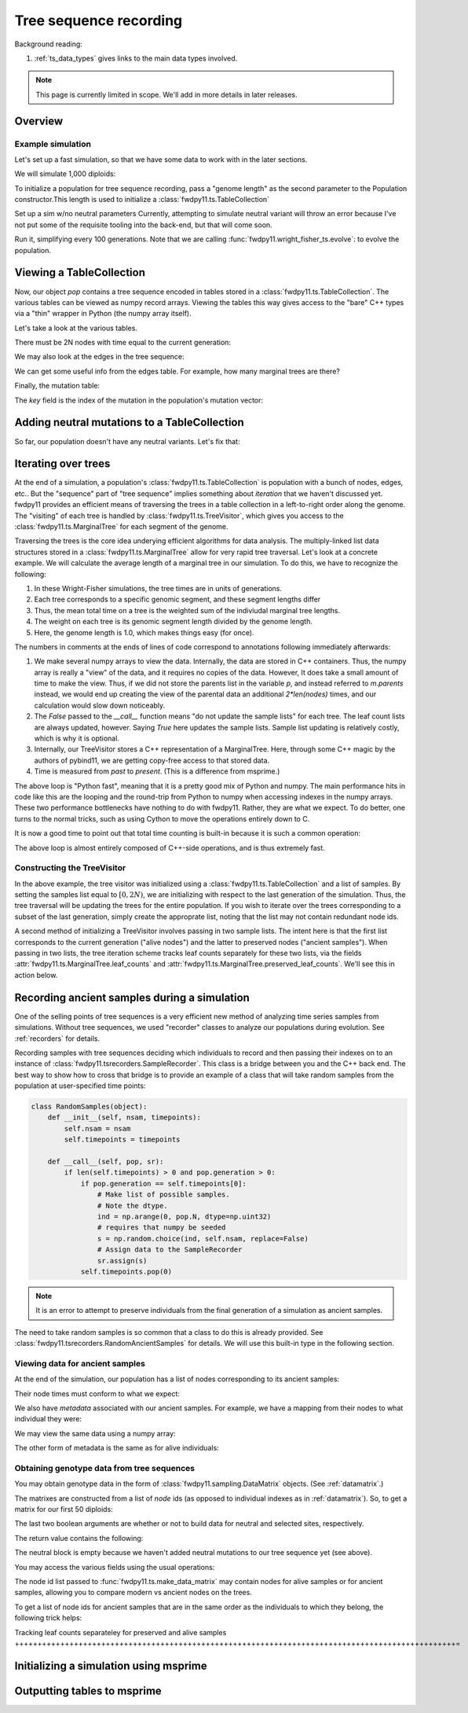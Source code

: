.. _ts:

Tree sequence recording
======================================================================

Background reading:

1. :ref:`ts_data_types` gives links to the main data types involved.

.. todo:: Section on serialization

.. note::

    This page is currently limited in scope.  We'll add in more
    details in later releases.

Overview
------------------------------------

Example simulation
+++++++++++++++++++++++++++++++++++++++++

Let's set up a fast simulation, so that we have some data to work with in the later sections.

.. ipython:: python

    import fwdpy11
    import fwdpy11.model_params
    import fwdpy11.genetic_values
    import fwdpy11.ts
    import fwdpy11.wright_fisher_ts
    import numpy as np
    import pickle

We will simulate 1,000 diploids:

.. ipython:: python

    N = 1000

To initialize a population for tree sequence recording, pass a "genome length" 
as the second parameter to the Population constructor.This length is used to initialize
a :class:`fwdpy11.ts.TableCollection`

.. ipython:: python

    pop = fwdpy11.SlocusPop(N,1.0)

    rng = fwdpy11.GSLrng(42)

    rho=100.0

Set up a sim w/no neutral parameters
Currently, attempting to simulate
neutral variant will throw an error because
I've not put some of the requisite tooling 
into the back-end, but that will come soon.

.. ipython:: python

    p = {'nregions':[],
    'sregions':[fwdpy11.GammaS(0,1,1,-10,1,scaling=2*N)],
    'recregions':[fwdpy11.Region(0,1,1)],
    'rates':(0.0,1e-3,rho/float(4*N)),
    'gvalue':fwdpy11.genetic_values.SlocusMult(2.0),
    'prune_selected': False,
    }
    params = fwdpy11.model_params.ModelParams(**p)
    params.demography=np.array([N]*10*N,dtype=np.uint32)

Run it, simplifying every 100 generations.  Note that we are calling 
:func:`fwdpy11.wright_fisher_ts.evolve`: to evolve the population.

.. ipython:: python

    fwdpy11.wright_fisher_ts.evolve(rng,pop,params,100)

Viewing a TableCollection
------------------------------------

Now, our object `pop` contains a tree sequence encoded in tables stored in a :class:`fwdpy11.ts.TableCollection`.  The
various tables can be viewed as numpy record arrays.  Viewing the tables this way gives access to the "bare" C++ types
via a "thin" wrapper in Python (the numpy array itself).

Let's take a look at the various tables.

.. ipython:: python

    # Don't forget the copy=False if you want MAX PERFORMANCE
    node_view = np.array(pop.tables.nodes, copy=False)
    print(node_view.dtype)
    print(node_view)

There must be 2N nodes with time equal to the current generation:

.. ipython:: python

    x = np.where(node_view['time'] == pop.generation)
    assert(len(x[0]) == 2*pop.N)

We may also look at the edges in the tree sequence:

.. ipython:: python

    edge_view = np.array(pop.tables.edges, copy=False)
    print(edge_view.dtype)
    print(edge_view)

We can get some useful info from the edges table.  For example, how many marginal trees are there?

.. ipython:: python

    print(len(np.unique(edge_view['left'])))

Finally, the mutation table:

.. ipython:: python

    mut_view = np.array(pop.tables.mutations, copy=False)
    print(mut_view.dtype)

The `key` field is the index of the mutation in the population's mutation vector:

.. ipython:: python

    for i in mut_view['key'][:5]:
        m = pop.mutations[i] 
        print(m.s,m.h,pop.mcounts[i])

Adding neutral mutations to a TableCollection
------------------------------------------------------------------------

So far, our population doesn't have any neutral variants.  Let's fix that:

.. ipython:: python

    theta = rho
    nmuts = fwdpy11.ts.infinite_sites(rng, pop, theta/(4*pop.N))
    print(nmuts)
    # have to recreate our view to the mutation table:
    mut_view = np.array(pop.tables.mutations, copy=False)
    for i in mut_view['key'][:5]:
        m = pop.mutations[i] 
        print(m.s,m.h,pop.mcounts[i])


.. todo:: document limitations and future plans

Iterating over trees
------------------------------------

At the end of a simulation, a population's :class:`fwdpy11.ts.TableCollection` is 
population with a bunch of nodes, edges, etc..  But the "sequence" part of "tree
sequence" implies something about *iteration* that we haven't discussed yet.  fwdpy11
provides an efficient means of traversing the trees in a table collection in a 
left-to-right order along the genome.  The "visiting" of each tree is 
handled by :class:`fwdpy11.ts.TreeVisitor`, which gives you access to the 
:class:`fwdpy11.ts.MarginalTree` for each segment of the genome.

Traversing the trees is the core idea underying efficient algorithms for data analysis.
The multiply-linked list data structures stored in a :class:`fwdpy11.ts.MarginalTree` allow
for very rapid tree traversal.  Let's look at a concrete example.  We will calculate the 
average length of a marginal tree in our simulation.  To do this, we have to recognize the following: 

1. In these Wright-Fisher simulations, the tree times are in units of generations.
2. Each tree corresponds to a specific genomic segment, and these segment lengths differ
3. Thus, the mean total time on a tree is the weighted sum of the indiviudal marginal tree lengths.  
4. The weight on each tree is its genomic segment length divided by the genome length.
5. Here, the genome length is 1.0, which makes things easy (for once).

The numbers in comments at the ends of lines of code correspond to annotations following
immediately afterwards:

.. ipython:: python
    :okexcept:

    tv = fwdpy11.ts.TreeVisitor(pop.tables, [i for i in range(2*pop.N)])
    nodes = np.array(pop.tables.nodes, copy=False) # 1
    time = nodes['time'] # 1
    mean_total_time = 0.0
    while tv(False) is True: # 2
        m = tv.tree() # 3
        p = m.parents # 1
        segment_length = m.right - m.left
        tt_tree = 0.0
        for i in range(len(nodes)):
            if p[i] != fwdpy11.ts.NULL_NODE:
                branch_len = time[i] - time[p[i]] # 4
                mean_total_time += branch_len*segment_length
    print(mean_total_time/(4*pop.N))

1. We make several numpy arrays to view the data.  Internally, the data are stored in C++ containers.
   Thus, the numpy array is really a "view" of the data, and it requires no copies of the data.  However,
   It does take a small amount of time to make the view.  Thus, if we did not store the parents list in the 
   variable `p`, and instead referred to `m.parents` instead, we would end up creating the view of the 
   parental data an additional `2*len(nodes)` times, and our calculation would slow down noticeably.
2. The `False` passed to the `__call__` function means "do not update the sample lists" for each tree.  The leaf
   count lists are always updated, however.  Saying `True` here updates the sample lists.  Sample list updating
   is relatively costly, which is why it is optional.
3. Internally, our TreeVisitor stores a C++ representation of a MarginalTree.  Here, through some C++ magic
   by the authors of pybind11, we are getting copy-free access to that stored data.
4. Time is measured from *past* to *present*. (This is a difference from msprime.)

The above loop is "Python fast", meaning that it is a pretty good mix of Python and numpy.  The main performance hits in
code like this are the looping and the round-trip from Python to numpy when accessing indexes in the numpy arrays.
These two performance bottlenecks have nothing to do with fwdpy11.  Rather, they are what we expect.  To do better, one
turns to the normal tricks, such as using Cython to move the operations entirely down to C.

It is now a good time to point out that total time counting is built-in because it is such a common operation:

.. ipython:: python

    # Need to construct a new visitor, as ours is all "iterated out"
    # from above
    tv = fwdpy11.ts.TreeVisitor(pop.tables, [i for i in range(2*pop.N)])
    mean_total_time = 0.0
    while tv(False) is True:
        m = tv.tree() # 3
        segment_length = m.right - m.left
        mean_total_time += segment_length*m.total_time(pop.tables.nodes)

    print(mean_total_time/(4*N))


The above loop is almost entirely composed of C++-side operations, and is thus extremely fast.

Constructing the TreeVisitor
+++++++++++++++++++++++++++++++++++++++++++++++++++++++

In the above example, the tree visitor was initialized using a :class:`fwdpy11.ts.TableCollection`
and a list of samples.  By setting the samples list equal to :math:`[0,2N)`, we are initializing with
respect to the last generation of the simulation.  Thus, the tree traversal will be updating the trees
for the entire population.  If you wish to iterate over the trees corresponding to a subset of the last generation,
simply create the approprate list, noting that the list may not contain redundant node ids.

A second method of initializing a TreeVisitor involves passing in two sample lists.  The intent here is that
the first list corresponds to the current generation ("alive nodes") and the latter to preserved nodes ("ancient
samples").  When passing in two lists, the tree iteration scheme tracks leaf counts separately for these two lists, 
via the fields :attr:`fwdpy11.ts.MarginalTree.leaf_counts` and :attr:`fwdpy11.ts.MarginalTree.preserved_leaf_counts`.  We'll see this in action
below.

Recording ancient samples during a simulation
------------------------------------------------------------------------

One of the selling points of tree sequences is a very efficient new method
of analyzing time series samples from simulations.  Without tree sequences,
we used "recorder" classes to analyze our populations during evolution. See
:ref:`recorders` for details.

Recording samples with tree sequences deciding which individuals to record
and then passing their indexes on to an instance of 
:class:`fwdpy11.tsrecorders.SampleRecorder`.  This class is a bridge between
you and the C++ back end.  The best way to show how to cross that bridge is 
to provide an example of a class that will take random samples from the
population at user-specified time points:

.. code-block:: python

    class RandomSamples(object):
        def __init__(self, nsam, timepoints):
            self.nsam = nsam
            self.timepoints = timepoints

        def __call__(self, pop, sr):
            if len(self.timepoints) > 0 and pop.generation > 0:
                if pop.generation == self.timepoints[0]:
                    # Make list of possible samples.  
                    # Note the dtype.
                    ind = np.arange(0, pop.N, dtype=np.uint32)
                    # requires that numpy be seeded
                    s = np.random.choice(ind, self.nsam, replace=False)
                    # Assign data to the SampleRecorder
                    sr.assign(s)
                self.timepoints.pop(0)

.. note::

    It is an error to attempt to preserve individuals from the final generation
    of a simulation as ancient samples.

The need to take random samples is so common that a class to do this is already provided.
See :class:`fwdpy11.tsrecorders.RandomAncientSamples` for details. We will use this built-in
type in the following section.

Viewing data for ancient samples
++++++++++++++++++++++++++++++++++++++++++++++++++++++++++++++++++++++++

.. ipython:: python

    import fwdpy11.tsrecorders
    pop = fwdpy11.SlocusPop(N,1.0)
    times = [5000]
    # Parameters are: seed, sample size, time points:
    rec = fwdpy11.tsrecorders.RandomAncientSamples(14351, 50, times)
    fwdpy11.wright_fisher_ts.evolve(rng, pop, params, 100, rec)

At the end of the simulation, our population has a list of nodes corresponding to its
ancient samples:

.. ipython:: python

    print(pop.tables.preserved_nodes[:10])

Their node times must conform to what we expect:

.. ipython:: python

    print(np.unique([pop.tables.nodes[i].time for i in pop.tables.preserved_nodes]))

We also have *metadata* associated with our ancient samples.  For example, we 
have a mapping from their nodes to what individual they were:

.. ipython:: python

    print(pop.ancient_sample_records)
    for i in pop.ancient_sample_records[:5]:
        # time, node 1, node 2
        print(i.time, i.n1, i.n2)

We may view the same data using a numpy array:

.. ipython:: python

    ar = np.array(pop.ancient_sample_records, copy=False)
    print(ar.dtype)
    print(ar[:5])

The other form of metadata is the same as for alive individuals:

.. ipython:: python

    print(type(pop.ancient_sample_metadata[0]))
    md = np.array(pop.ancient_sample_metadata)
    print(md.dtype)
    print(md[:5])


Obtaining genotype data from tree sequences
++++++++++++++++++++++++++++++++++++++++++++++++++++++++++++++++++++++++

You may obtain genotype data in the form of :class:`fwdpy11.sampling.DataMatrix`
objects. (See :ref:`datamatrix`.)  

The matrixes are constructed from a list of *node* ids (as opposed to individual indexes
as in :ref:`datamatrix`).  So, to get a matrix for our first 50 diploids:

.. ipython:: python

    m = fwdpy11.ts.make_data_matrix(pop, [i for i in range(100)], True, True)

The last two boolean arguments are whether or not to build data for neutral and selected
sites, respectively.  

The return value contains the following:

.. ipython:: python

    print(np.array(m.neutral))
    print(np.array(m.selected))

The neutral block is empty because we haven't added neutral mutations to our tree sequence yet (see above).

You may access the various fields using the usual operations:

.. ipython:: python

    print(m.selected.positions[:5])
    for i in range(5):
        assert m.selected.positions[i] == pop.mutations[m.selected_keys[i]].pos

The node id list passed to :func:`fwdpy11.ts.make_data_matrix` may contain nodes for alive samples 
or for ancient samples, allowing you to compare modern vs ancient nodes on the trees.

To get a list of node ids for ancient samples that are in the same order as the individuals to
which they belong, the following trick helps:

.. ipython:: python

    # Revisit our ancient node data
    print(ar[:5])
    # Stack and flatten gives us the nodes
    # for the individuals in the same order
    # as in ar:
    anodes = np.stack((ar['n1'],ar['n2']), axis=1).flatten()
    print(anodes[:10])

Tracking leaf counts separateley for preserved and alive samples
+++++++++++++++++++++++++++++++++++++++++++++++++++++++++++++++++++++++++++++++++++++++++++++++++=

.. todo:: show example

Initializing a simulation using msprime
------------------------------------------------------------------------

.. todo:: needs more testing

Outputting tables to msprime
------------------------------------------------------------------------

.. todo::

    Need to work out tables for individual metadata
